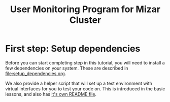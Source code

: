 # -*- fill-column: 76; -*-
#+TITLE: User Monitoring Program for Mizar Cluster
#+OPTIONS: ^:nil

* First step: Setup dependencies

Before you can start completing step in this tutorial, you will need to
install a few dependencies on your system. These are described in
[[file:setup_dependencies.org]].

We also provide a helper script that will set up a test environment with
virtual interfaces for you to test your code on. This is introduced in the
basic lessons, and also has [[file:testenv/README.org][it's own README file]].

